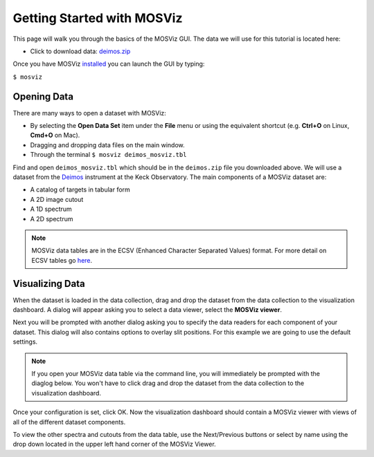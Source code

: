 ***************************
Getting Started with MOSViz
***************************

This page will walk you through the basics of the MOSViz GUI. The data we will
use for this tutorial is located here:

* Click to download data: `deimos.zip <https://zenodo.org/record/1421377/files/deimos.zip>`_

Once you have MOSViz 
`installed <https://mosviz.readthedocs.io/en/latest/installation.html>`_ 
you can launch the GUI by typing:

``$ mosviz``

.. image:: images/empty_mosviz_view.png
   :align: center

++++++++++++
Opening Data
++++++++++++

There are many ways to open a dataset with MOSViz:

* By selecting the **Open Data Set** item under the **File** menu or using the equivalent shortcut (e.g. **Ctrl+O** on Linux, **Cmd+O** on Mac).
* Dragging and dropping data files on the main window.
* Through the terminal ``$ mosviz deimos_mosviz.tbl``

Find and open ``deimos_mosviz.tbl`` which should be in the ``deimos.zip`` file you downloaded above.
We will use
a dataset from the `Deimos <https://www2.keck.hawaii.edu/inst/deimos/>`_ 
instrument at the Keck Observatory. The main components of a MOSViz 
dataset are:

* A catalog of targets in tabular form
* A 2D image cutout
* A 1D spectrum
* A 2D spectrum

.. note::
    MOSViz data tables are in the ECSV (Enhanced Character Separated Values) format. 
    For more detail on ECSV tables go 
    `here <http://docs.astropy.org/en/stable/api/astropy.io.ascii.Ecsv.html>`_.

++++++++++++++++
Visualizing Data
++++++++++++++++

When the dataset is loaded in the data collection, drag and drop the dataset 
from the data collection to the visualization dashboard. A dialog will appear asking you 
to select a data viewer, select the **MOSViz viewer**. 

.. image:: images/click_drag_drop.png
   :align: center

Next you will be prompted with
another dialog asking you to specify the data readers for each component
of your dataset. This dialog will also contains options to overlay slit positions. For 
this example we are going to use the default settings.

.. note::
   If you open your MOSViz data table via the command line, you will immediately be
   prompted with the diaglog below. You won't have to click drag and
   drop the dataset from the data collection to the visualization dashboard.

.. image:: images/mosviz_data_dialog.png
   :align: center

Once your configuration is set, click OK. Now the visualization dashboard should contain
a MOSViz viewer with views of all of the different dataset components. 

.. image:: images/mosviz_deimos_data.png
   :align: center

To view the other spectra and cutouts from the data table, use the Next/Previous buttons
or select by name using the drop down located in the upper left hand corner of the MOSViz Viewer.